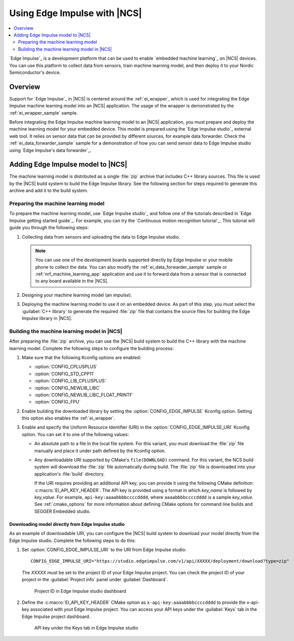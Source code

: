 .. _ug_edge_impulse:

Using Edge Impulse with |NCS|
#############################

.. contents::
   :local:
   :depth: 2

`Edge Impulse`_ is a development platform that can be used to enable `embedded machine learning`_ on |NCS| devices.
You can use this platform to collect data from sensors, train machine learning model, and then deploy it to your Nordic Semiconductor's device.

Overview
********

Support for `Edge Impulse`_ in |NCS| is centered around the :ref:`ei_wrapper`, which is used for integrating the Edge Impulse machine learning model into an |NCS| application.
The usage of the wrapper is demonstrated by the :ref:`ei_wrapper_sample` sample.

Before integrating the Edge Impulse machine learning model to an |NCS| application, you must prepare and deploy the machine learning model for your embedded device.
This model is prepared using the `Edge Impulse studio`_ external web tool.
It relies on sensor data that can be provided by different sources, for example data forwarder.
Check the :ref:`ei_data_forwarder_sample` sample for a demonstration of how you can send sensor data to Edge Impulse studio using `Edge Impulse's data forwarder`_.

.. _ug_edge_impulse_adding:

Adding Edge Impulse model to |NCS|
**********************************

The machine learning model is distributed as a single :file:`zip` archive that includes C++ library sources.
This file is used by the |NCS| build system to build the Edge Impulse library.
See the following section for steps required to generate this archive and add it to the build system.

.. _ug_edge_impulse_adding_preparing:

Preparing the machine learning model
====================================

To prepare the machine learning model, use `Edge Impulse studio`_ and follow one of the tutorials described in `Edge Impulse getting started guide`_.
For example, you can try the `Continuous motion recognition tutorial`_.
This tutorial will guide you through the following steps:

1. Collecting data from sensors and uploading the data to Edge Impulse studio.

   .. note::
     You can use one of the development boards supported directly by Edge Impulse or your mobile phone to collect the data.
     You can also modify the :ref:`ei_data_forwarder_sample` sample or :ref:`nrf_machine_learning_app` application and use it to forward data from a sensor that is connected to any board available in the |NCS|.

#. Designing your machine learning model (an *impulse*).
#. Deploying the machine learning model to use it on an embedded device.
   As part of this step, you must select the :guilabel:`C++ library` to generate the required :file:`zip` file that contains the source files for building the Edge Impulse library in |NCS|.

Building the machine learning model in |NCS|
============================================

After preparing the :file:`zip` archive, you can use the |NCS| build system to build the C++ library with the machine learning model.
Complete the following steps to configure the building process:

1. Make sure that the following Kconfig options are enabled:

   * :option:`CONFIG_CPLUSPLUS`
   * :option:`CONFIG_STD_CPP11`
   * :option:`CONFIG_LIB_CPLUSPLUS`
   * :option:`CONFIG_NEWLIB_LIBC`
   * :option:`CONFIG_NEWLIB_LIBC_FLOAT_PRINTF`
   * :option:`CONFIG_FPU`

#. Enable building the downloaded library by setting the :option:`CONFIG_EDGE_IMPULSE` Kconfig option.
   Setting this option also enables the :ref:`ei_wrapper`.
#. Enable and specify the Uniform Resource Identifier (URI) in the :option:`CONFIG_EDGE_IMPULSE_URI` Kconfig option.
   You can set it to one of the following values:

   * An absolute path to a file in the local file system.
     For this variant, you must download the :file:`zip` file manually and place it under path defined by the Kconfig option.
   * Any downloadable URI supported by CMake's ``file(DOWNLOAD)`` command.
     For this variant, the NCS build system will download the :file:`zip` file automatically during build.
     The :file:`zip` file is downloaded into your application's :file:`build` directory.

     If the URI requires providing an additional API key, you can provide it using the following CMake definition: :c:macro:`EI_API_KEY_HEADER`.
     The API key is provided using a format in which *key_name* is followed by *key_value*.
     For example, ``api-key:aaaabbbbccccdddd``, where ``aaaabbbbccccdddd`` is a sample *key_value*.
     See :ref:`cmake_options` for more information about defining CMake options for command line builds and SEGGER Embedded studio.

Downloading model directly from Edge Impulse studio
---------------------------------------------------

As an example of downloadable URI, you can configure the |NCS| build system to download your model directly from the Edge Impulse studio.
Complete the following steps to do this:

1. Set :option:`CONFIG_EDGE_IMPULSE_URI` to the URI from Edge Impulse studio:

   .. parsed-literal::
      :class: highlight

      CONFIG_EDGE_IMPULSE_URI="https:\ //studio.edgeimpulse.com/v1/api/*XXXXX*/deployment/download?type=zip"

   The *XXXXX* must be set to the project ID of your Edge Impulse project.
   You can check the project ID of your project in the :guilabel:`Project info` panel under :guilabel:`Dashboard`.

   .. figure:: images/ei_project_id.png
      :scale: 50 %
      :alt: Project ID in Edge Impulse studio dashboard

      Project ID in Edge Impulse studio dashboard

#. Define the :c:macro:`EI_API_KEY_HEADER` CMake option as ``x-api-key:aaaabbbbccccdddd`` to provide the x-api-key associated with yout Edge Impulse project.
   You can access your API keys under the :guilabel:`Keys` tab in the Edge Impulse project dashboard.

   .. figure:: images/ei_api_key.png
      :scale: 50 %
      :alt: API key under the Keys tab in Edge Impulse studio

      API key under the Keys tab in Edge Impulse studio
